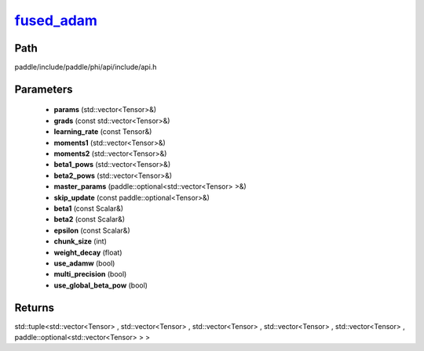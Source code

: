 .. _en_api_paddle_experimental_fused_adam_:

fused_adam_
-------------------------------

.. cpp:function:: std::tuple<std::vector<Tensor> & , std::vector<Tensor> & , std::vector<Tensor> & , std::vector<Tensor> & , std::vector<Tensor> & , paddle::optional<std::vector<Tensor> > &> fused_adam_ ( std::vector<Tensor> & params , const std::vector<Tensor> & grads , const Tensor & learning_rate , std::vector<Tensor> & moments1 , std::vector<Tensor> & moments2 , std::vector<Tensor> & beta1_pows , std::vector<Tensor> & beta2_pows , paddle::optional<std::vector<Tensor> > & master_params , const paddle::optional<Tensor> & skip_update , const Scalar & beta1 , const Scalar & beta2 , const Scalar & epsilon , int chunk_size , float weight_decay , bool use_adamw , bool multi_precision , bool use_global_beta_pow ) ;


Path
:::::::::::::::::::::
paddle/include/paddle/phi/api/include/api.h

Parameters
:::::::::::::::::::::
	- **params** (std::vector<Tensor>&)
	- **grads** (const std::vector<Tensor>&)
	- **learning_rate** (const Tensor&)
	- **moments1** (std::vector<Tensor>&)
	- **moments2** (std::vector<Tensor>&)
	- **beta1_pows** (std::vector<Tensor>&)
	- **beta2_pows** (std::vector<Tensor>&)
	- **master_params** (paddle::optional<std::vector<Tensor> >&)
	- **skip_update** (const paddle::optional<Tensor>&)
	- **beta1** (const Scalar&)
	- **beta2** (const Scalar&)
	- **epsilon** (const Scalar&)
	- **chunk_size** (int)
	- **weight_decay** (float)
	- **use_adamw** (bool)
	- **multi_precision** (bool)
	- **use_global_beta_pow** (bool)

Returns
:::::::::::::::::::::
std::tuple<std::vector<Tensor> , std::vector<Tensor> , std::vector<Tensor> , std::vector<Tensor> , std::vector<Tensor> , paddle::optional<std::vector<Tensor> > >
